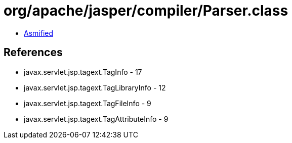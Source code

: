= org/apache/jasper/compiler/Parser.class

 - link:Parser-asmified.java[Asmified]

== References

 - javax.servlet.jsp.tagext.TagInfo - 17
 - javax.servlet.jsp.tagext.TagLibraryInfo - 12
 - javax.servlet.jsp.tagext.TagFileInfo - 9
 - javax.servlet.jsp.tagext.TagAttributeInfo - 9

